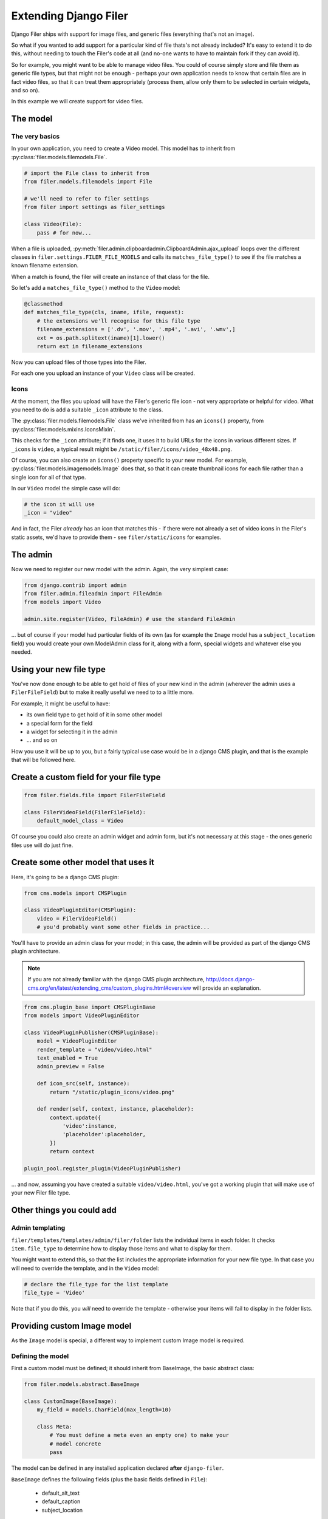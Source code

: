 .. _extending_filer:

Extending Django Filer
======================

Django Filer ships with support for image files, and generic files (everything
that's not an image).

So what if you wanted to add support for a particular kind of file thats's not already included?
It's easy to extend it to do this, without needing to touch the Filer's code at all
(and no-one wants to have to maintain fork if they can avoid it).

So for example, you might want to be able to manage video files. You could of
course simply store and file them as generic file types, but that might not be
enough - perhaps your own application needs to know that certain files are in
fact video files, so that it can treat them appropriately (process them, allow
only them to be selected in certain widgets, and so on).

In this example we will create support for video files.

The model
---------

The very basics
...............

In your own application, you need to create a Video model. This model has to inherit from :py:class:`filer.models.filemodels.File`.

.. code-block:: python

    # import the File class to inherit from
    from filer.models.filemodels import File
    
    # we'll need to refer to filer settings
    from filer import settings as filer_settings
    
    class Video(File):
        pass # for now...
    

When a file is uploaded, :py:meth:`filer.admin.clipboardadmin.ClipboardAdmin.ajax_upload` loops over the different classes in ``filer.settings.FILER_FILE_MODELS`` and calls its ``matches_file_type()`` to see if the file matches a known filename extension.

When a match is found, the filer will create an instance of that class for the file.

So let's add a ``matches_file_type()`` method to the ``Video`` model:

.. code-block:: python

    @classmethod
    def matches_file_type(cls, iname, ifile, request):
        # the extensions we'll recognise for this file type
        filename_extensions = ['.dv', '.mov', '.mp4', '.avi', '.wmv',]
        ext = os.path.splitext(iname)[1].lower()
        return ext in filename_extensions

Now you can upload files of those types into the Filer. 

For each one you upload an instance of your ``Video`` class will be created.


Icons
.....

At the moment, the files you upload will have the Filer's generic file icon - not very appropriate or helpful for video. What you need to do is add a suitable ``_icon`` attribute to the class.

The :py:class:`filer.models.filemodels.File` class we've inherited from has an ``icons()`` property, from :py:class:`filer.models.mixins.IconsMixin`. 

This checks for the ``_icon`` attribute; if it finds one, it uses it to build URLs for the icons in various different sizes. If ``_icons`` is ``video``, a typical result might be ``/static/filer/icons/video_48x48.png``.

Of course, you can also create an ``icons()`` property specific to your new model. For example, :py:class:`filer.models.imagemodels.Image` does that, so that it can create thumbnail icons for each file rather than a single icon for all of that type.

In our ``Video`` model the simple case will do: 

.. code-block:: python

        # the icon it will use
        _icon = "video"

And in fact, the Filer *already* has an icon that matches this - if there were not already a set of video icons in the Filer's static assets, we'd have to provide them - see ``filer/static/icons`` for examples.

The admin
---------

Now we need to register our new model with the admin. Again, the very simplest case:

.. code-block:: python

    from django.contrib import admin
    from filer.admin.fileadmin import FileAdmin
    from models import Video

    admin.site.register(Video, FileAdmin) # use the standard FileAdmin 

... but of course if your model had particular fields of its own (as for example the ``Image`` model has a ``subject_location`` field) you would create your own ModelAdmin class for it, along with a form, special widgets and whatever else you needed.

Using your new file type
------------------------

You've now done enough to be able to get hold of files of your new kind in the admin (wherever the admin uses a ``FilerFileField``) but to make it really useful we need to to a little more.

For example, it might be useful to have:

* its own field type to get hold of it in some other model
* a special form for the field
* a widget for selecting it in the admin
* ... and so on

How you use it will be up to you, but a fairly typical use case would be in a django CMS plugin, and that is the example that will be followed here.

Create a custom field for your file type
----------------------------------------

.. code-block:: python

    from filer.fields.file import FilerFileField
    
    class FilerVideoField(FilerFileField):
        default_model_class = Video

Of course you could also create an admin widget and admin form, but it's not necessary at this stage - the ones generic files use will do just fine.


Create some other model that uses it
------------------------------------

Here, it's going to be a django CMS plugin:

.. code-block:: python

    from cms.models import CMSPlugin
    
    class VideoPluginEditor(CMSPlugin):
        video = FilerVideoField()
        # you'd probably want some other fields in practice...

You'll have to provide an admin class for your model; in this case, the admin will be provided as part of the django CMS plugin architecture.

.. note::

    If you are not already familiar with the django CMS plugin architecture, http://docs.django-cms.org/en/latest/extending_cms/custom_plugins.html#overview will provide an explanation.

.. code-block:: python

    from cms.plugin_base import CMSPluginBase
    from models import VideoPluginEditor
    
    class VideoPluginPublisher(CMSPluginBase):
        model = VideoPluginEditor
        render_template = "video/video.html"
        text_enabled = True
        admin_preview = False

        def icon_src(self, instance):
            return "/static/plugin_icons/video.png"

        def render(self, context, instance, placeholder):
            context.update({
                'video':instance,
                'placeholder':placeholder,
            })
            return context

    plugin_pool.register_plugin(VideoPluginPublisher)

... and now, assuming you have created a suitable ``video/video.html``, you've got a working plugin that will make use of your new Filer file type.  

Other things you could add
--------------------------

Admin templating
................

``filer/templates/templates/admin/filer/folder`` lists the individual items in each folder.
It checks ``item.file_type`` to determine how to display those items and what to display for them.

You might want to extend this, so that the list includes the appropriate information for your new file type.
In that case you will need to override the template, and in the ``Video`` model:

.. code-block:: python

        # declare the file_type for the list template
        file_type = 'Video'
        
Note that if you do this, you *will* need to override the template - otherwise your items will fail to display in the folder lists.

Providing custom Image model
----------------------------

As the ``Image`` model is special, a different way to implement custom Image model is required.

Defining the model
..................

First a custom model must be defined; it should inherit from BaseImage, the basic abstract class:

.. code-block:: python

    from filer.models.abstract.BaseImage

    class CustomImage(BaseImage):
        my_field = models.CharField(max_length=10)

        class Meta:
            # You must define a meta even an empty one) to make your
            # model concrete
            pass

The model can be defined in any installed application declared **after** ``django-filer``.

``BaseImage`` defines the following fields (plus the basic fields defined in ``File``):

 * default_alt_text
 * default_caption
 * subject_location

you may add whatever fields you need, just like any other model.


Customize the admin
...................

If you added fields in your custom Image model, you have to customize the admin too:


.. code-block:: python

    from django.contrib import admin
    from filer.admin.imageadmin import ImageAdmin
    from filer.models.imagemodels import Image

    class CustomImageAdmin(ImageAdmin):
        # your custom code
        pass

    # Using build_fieldsets allows to easily integrate common field in the admin
    # Don't define fieldsets in the ModelAdmin above and add the custom fields
    # to the ``extra_main_fields`` or ``extra_fieldsets`` as shown below
    CustomImageAdmin.fieldsets = CustomImageAdmin.build_fieldsets(
        extra_main_fields=('default_alt_text', 'default_caption', 'my_field'...),
        extra_fieldsets=(
            ('Subject Location', {
                'fields': ('subject_location',),
                'classes': ('collapse',),
            }),
        )
    )

    # Unregister the default admin
    admin.site.unregister(ImageAdmin)
    # Register your own
    admin.site.register(Image, CustomImageAdmin)

Swap the Image model
....................

Set ``FILER_IMAGE_MODEL`` to the dotted path of your custom model:


.. code-block:: python

    FILER_IMAGE_MODEL = 'my.app.models.CustomImage'
